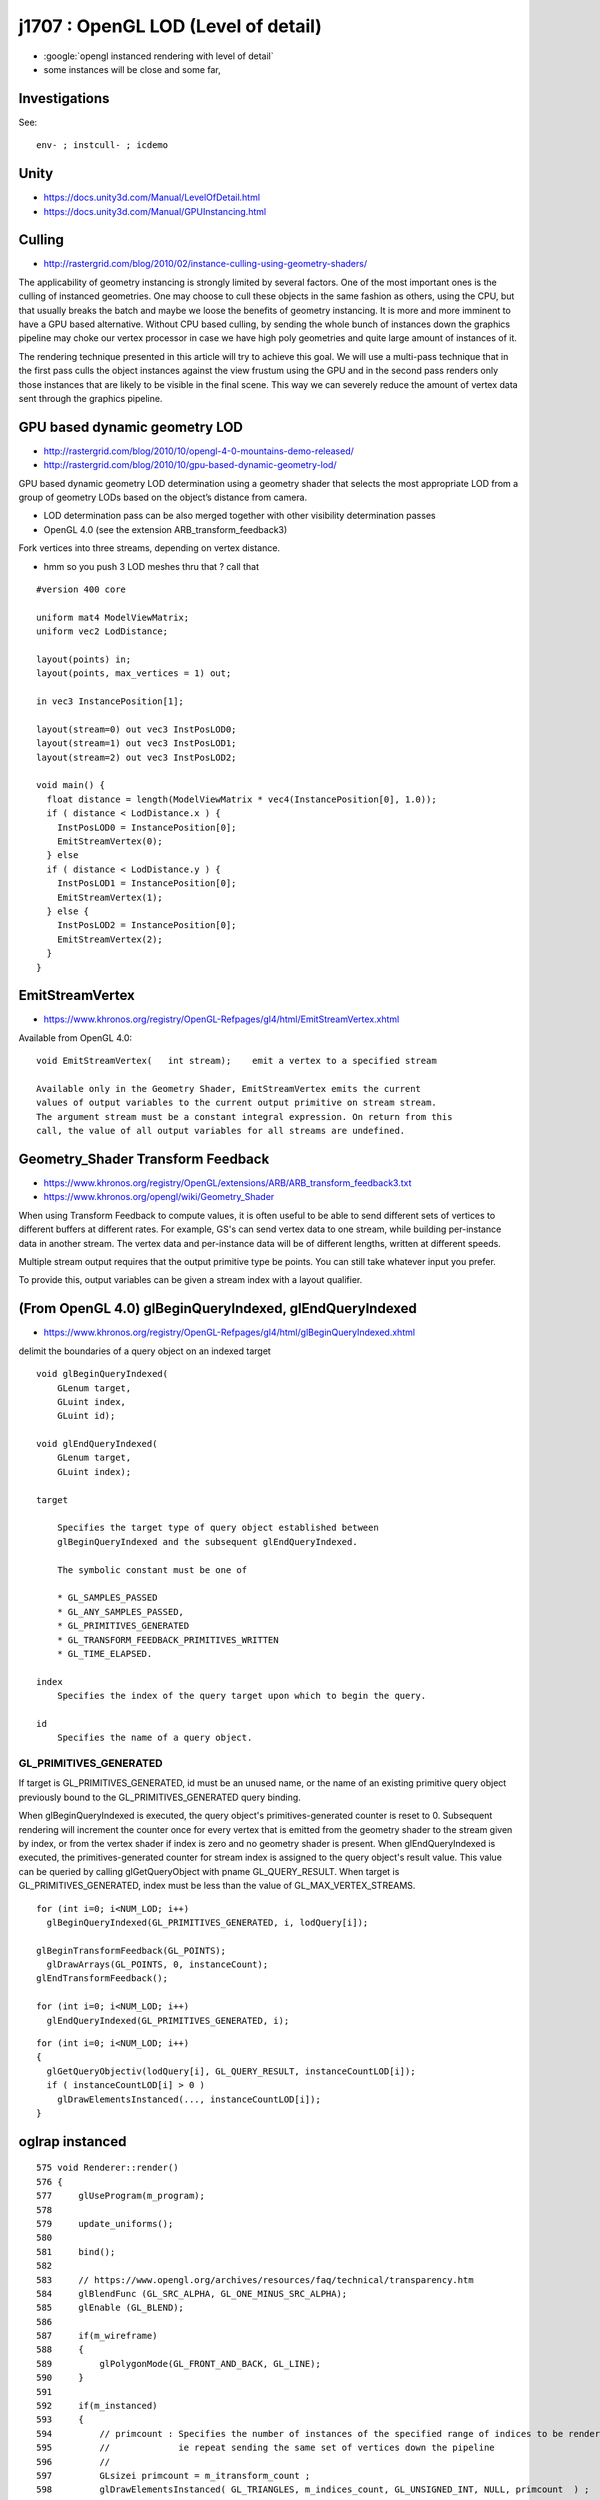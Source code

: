 j1707 : OpenGL LOD (Level of detail)
=======================================

* :google:`opengl instanced rendering with level of detail`

* some instances will be close and some far, 


Investigations
------------------

See::

    env- ; instcull- ; icdemo 


Unity 
-------

* https://docs.unity3d.com/Manual/LevelOfDetail.html
* https://docs.unity3d.com/Manual/GPUInstancing.html


Culling
---------

* http://rastergrid.com/blog/2010/02/instance-culling-using-geometry-shaders/

The applicability of geometry instancing is strongly limited by several
factors. One of the most important ones is the culling of instanced geometries.
One may choose to cull these objects in the same fashion as others, using the
CPU, but that usually breaks the batch and maybe we loose the benefits of
geometry instancing. It is more and more imminent to have a GPU based
alternative. Without CPU based culling, by sending the whole bunch of instances
down the graphics pipeline may choke our vertex processor in case we have high
poly geometries and quite large amount of instances of it.

The rendering technique presented in this article will try to achieve this
goal. We will use a multi-pass technique that in the first pass culls the
object instances against the view frustum using the GPU and in the second pass
renders only those instances that are likely to be visible in the final scene.
This way we can severely reduce the amount of vertex data sent through the
graphics pipeline.


GPU based dynamic geometry LOD
-----------------------------------

* http://rastergrid.com/blog/2010/10/opengl-4-0-mountains-demo-released/
* http://rastergrid.com/blog/2010/10/gpu-based-dynamic-geometry-lod/


GPU based dynamic geometry LOD determination using a geometry shader that
selects the most appropriate LOD from a group of geometry LODs based on the
object’s distance from camera.

*  LOD determination pass can be also merged together with other visibility determination passes 

* OpenGL 4.0 (see the extension ARB_transform_feedback3) 



Fork vertices into three streams, depending on vertex distance.

* hmm so you push 3 LOD meshes thru that ? call that 

::

    #version 400 core

    uniform mat4 ModelViewMatrix;
    uniform vec2 LodDistance;

    layout(points) in;
    layout(points, max_vertices = 1) out;

    in vec3 InstancePosition[1];

    layout(stream=0) out vec3 InstPosLOD0;
    layout(stream=1) out vec3 InstPosLOD1;
    layout(stream=2) out vec3 InstPosLOD2;

    void main() {
      float distance = length(ModelViewMatrix * vec4(InstancePosition[0], 1.0));
      if ( distance < LodDistance.x ) {
        InstPosLOD0 = InstancePosition[0];
        EmitStreamVertex(0);
      } else
      if ( distance < LodDistance.y ) {
        InstPosLOD1 = InstancePosition[0];
        EmitStreamVertex(1);
      } else {
        InstPosLOD2 = InstancePosition[0];
        EmitStreamVertex(2);
      }
    }



EmitStreamVertex
-----------------

* https://www.khronos.org/registry/OpenGL-Refpages/gl4/html/EmitStreamVertex.xhtml

Available from OpenGL 4.0::

   void EmitStreamVertex(   int stream);    emit a vertex to a specified stream

   Available only in the Geometry Shader, EmitStreamVertex emits the current
   values of output variables to the current output primitive on stream stream.
   The argument stream must be a constant integral expression. On return from this
   call, the value of all output variables for all streams are undefined.



Geometry_Shader Transform Feedback
-------------------------------------

* https://www.khronos.org/registry/OpenGL/extensions/ARB/ARB_transform_feedback3.txt
* https://www.khronos.org/opengl/wiki/Geometry_Shader

When using Transform Feedback to compute values, it is often useful to be able
to send different sets of vertices to different buffers at different rates. For
example, GS's can send vertex data to one stream, while building per-instance
data in another stream. The vertex data and per-instance data will be of
different lengths, written at different speeds.

Multiple stream output requires that the output primitive type be points. You
can still take whatever input you prefer.

To provide this, output variables can be given a stream index with a layout
qualifier.




(From OpenGL 4.0) glBeginQueryIndexed, glEndQueryIndexed 
---------------------------------------------------------

* https://www.khronos.org/registry/OpenGL-Refpages/gl4/html/glBeginQueryIndexed.xhtml

delimit the boundaries of a query object on an indexed target

::

    void glBeginQueryIndexed(    
        GLenum target,
        GLuint index,
        GLuint id);
     
    void glEndQueryIndexed( 
        GLenum target,
        GLuint index);

    target 

        Specifies the target type of query object established between
        glBeginQueryIndexed and the subsequent glEndQueryIndexed. 

        The symbolic constant must be one of 

        * GL_SAMPLES_PASSED
        * GL_ANY_SAMPLES_PASSED,
        * GL_PRIMITIVES_GENERATED
        * GL_TRANSFORM_FEEDBACK_PRIMITIVES_WRITTEN
        * GL_TIME_ELAPSED.    

    index
        Specifies the index of the query target upon which to begin the query.

    id
        Specifies the name of a query object.


   
GL_PRIMITIVES_GENERATED
~~~~~~~~~~~~~~~~~~~~~~~~

If target is GL_PRIMITIVES_GENERATED, id must be an unused name, or the name of
an existing primitive query object previously bound to the
GL_PRIMITIVES_GENERATED query binding. 

When glBeginQueryIndexed is executed, the query object's primitives-generated 
counter is reset to 0. Subsequent rendering will increment the counter once 
for every vertex that is emitted from the geometry shader to the stream 
given by index, or from the vertex shader if index is zero and no geometry shader is present. 
When glEndQueryIndexed is executed, the primitives-generated counter for stream index 
is assigned to the query object's result value. This value can be queried by calling
glGetQueryObject with pname GL_QUERY_RESULT. When target is GL_PRIMITIVES_GENERATED, 
index must be less than the value of GL_MAX_VERTEX_STREAMS.



::

    for (int i=0; i<NUM_LOD; i++)
      glBeginQueryIndexed(GL_PRIMITIVES_GENERATED, i, lodQuery[i]);

    glBeginTransformFeedback(GL_POINTS);
      glDrawArrays(GL_POINTS, 0, instanceCount);
    glEndTransformFeedback();

    for (int i=0; i<NUM_LOD; i++)
      glEndQueryIndexed(GL_PRIMITIVES_GENERATED, i);



::

    for (int i=0; i<NUM_LOD; i++) 
    {
      glGetQueryObjectiv(lodQuery[i], GL_QUERY_RESULT, instanceCountLOD[i]);
      if ( instanceCountLOD[i] > 0 )
        glDrawElementsInstanced(..., instanceCountLOD[i]);
    }





oglrap instanced
------------------


::

    575 void Renderer::render()
    576 {
    577     glUseProgram(m_program);
    578 
    579     update_uniforms();
    580 
    581     bind();
    582 
    583     // https://www.opengl.org/archives/resources/faq/technical/transparency.htm
    584     glBlendFunc (GL_SRC_ALPHA, GL_ONE_MINUS_SRC_ALPHA);
    585     glEnable (GL_BLEND);
    586 
    587     if(m_wireframe)
    588     {
    589         glPolygonMode(GL_FRONT_AND_BACK, GL_LINE);
    590     }
    591 
    592     if(m_instanced)
    593     {
    594         // primcount : Specifies the number of instances of the specified range of indices to be rendered.
    595         //             ie repeat sending the same set of vertices down the pipeline
    596         //
    597         GLsizei primcount = m_itransform_count ;
    598         glDrawElementsInstanced( GL_TRIANGLES, m_indices_count, GL_UNSIGNED_INT, NULL, primcount  ) ;
    599     }
    600     else
    601     {
    602         glDrawElements( GL_TRIANGLES, m_indices_count, GL_UNSIGNED_INT, NULL ) ;
    603     }
    604     // indices_count would be 3 for a single triangle, 30 for ten triangles
    605 
    606 
    607     //
    608     // TODO: try offsetting into the indices buffer using : (void*)(offset * sizeof(GLuint))
    609     //       eg to allow wireframing for selected volumes
    610     //
    611     //       need number of faces for every volume, so can cumsum*3 to get the indice offsets and counts 
    612     //
    613     //       http://stackoverflow.com/questions/9431923/using-an-offset-with-vbos-in-opengl
    614     //
    615 
    616     if(m_wireframe)
    617     {
    618         glPolygonMode(GL_FRONT_AND_BACK, GL_FILL);
    619     }
    620 
    621 
    622     m_draw_count += 1 ;
    623 
    624     glBindVertexArray(0);
    625 
    626     glUseProgram(0);
    627 }


